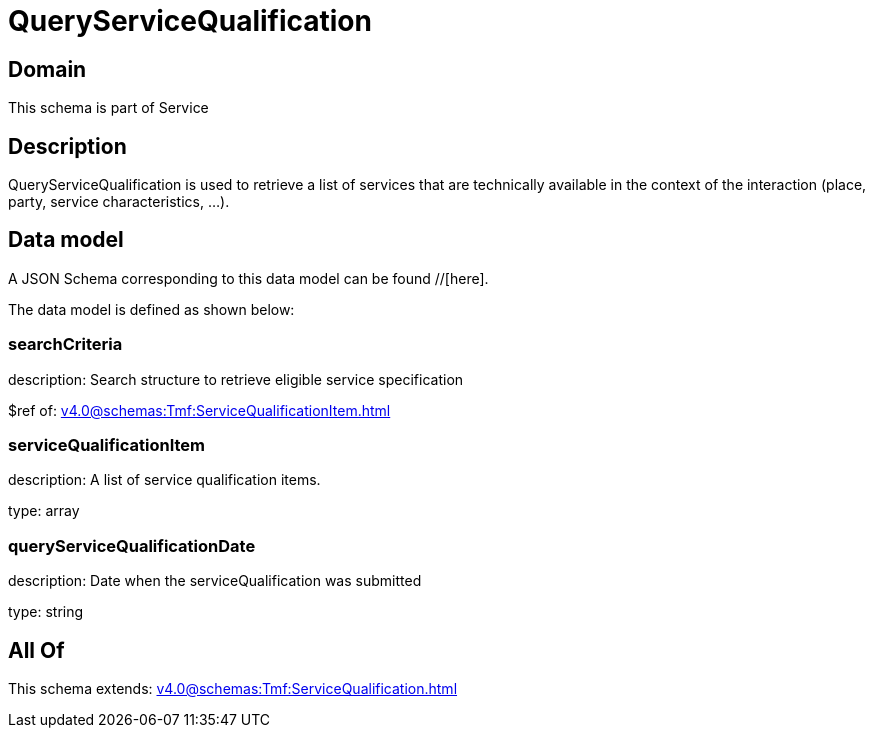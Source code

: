 = QueryServiceQualification

[#domain]
== Domain

This schema is part of Service

[#description]
== Description
QueryServiceQualification is used to retrieve a list of services that are technically available in the context of the interaction (place, party, service characteristics, ...).


[#data_model]
== Data model

A JSON Schema corresponding to this data model can be found //[here].

The data model is defined as shown below:


=== searchCriteria
description: Search structure to retrieve eligible service specification

$ref of: xref:v4.0@schemas:Tmf:ServiceQualificationItem.adoc[]


=== serviceQualificationItem
description: A list of service qualification items.

type: array


=== queryServiceQualificationDate
description: Date when the serviceQualification was submitted

type: string


[#all_of]
== All Of

This schema extends: xref:v4.0@schemas:Tmf:ServiceQualification.adoc[]

